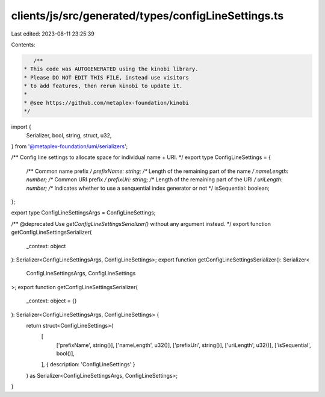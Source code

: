 clients/js/src/generated/types/configLineSettings.ts
====================================================

Last edited: 2023-08-11 23:25:39

Contents:

.. code-block:: ts

    /**
 * This code was AUTOGENERATED using the kinobi library.
 * Please DO NOT EDIT THIS FILE, instead use visitors
 * to add features, then rerun kinobi to update it.
 *
 * @see https://github.com/metaplex-foundation/kinobi
 */

import {
  Serializer,
  bool,
  string,
  struct,
  u32,
} from '@metaplex-foundation/umi/serializers';

/** Config line settings to allocate space for individual name + URI. */
export type ConfigLineSettings = {
  /** Common name prefix */
  prefixName: string;
  /** Length of the remaining part of the name */
  nameLength: number;
  /** Common URI prefix */
  prefixUri: string;
  /** Length of the remaining part of the URI */
  uriLength: number;
  /** Indicates whether to use a senquential index generator or not */
  isSequential: boolean;
};

export type ConfigLineSettingsArgs = ConfigLineSettings;

/** @deprecated Use `getConfigLineSettingsSerializer()` without any argument instead. */
export function getConfigLineSettingsSerializer(
  _context: object
): Serializer<ConfigLineSettingsArgs, ConfigLineSettings>;
export function getConfigLineSettingsSerializer(): Serializer<
  ConfigLineSettingsArgs,
  ConfigLineSettings
>;
export function getConfigLineSettingsSerializer(
  _context: object = {}
): Serializer<ConfigLineSettingsArgs, ConfigLineSettings> {
  return struct<ConfigLineSettings>(
    [
      ['prefixName', string()],
      ['nameLength', u32()],
      ['prefixUri', string()],
      ['uriLength', u32()],
      ['isSequential', bool()],
    ],
    { description: 'ConfigLineSettings' }
  ) as Serializer<ConfigLineSettingsArgs, ConfigLineSettings>;
}


